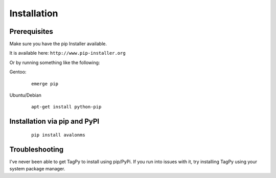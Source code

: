 Installation
------------

Prerequisites
~~~~~~~~~~~~~

Make sure you have the pip Installer available.

It is available here: ``http://www.pip-installer.org``

Or by running something like the following:

Gentoo:

  :: 

    emerge pip

Ubuntu/Debian

  ::

    apt-get install python-pip


Installation via pip and PyPI
~~~~~~~~~~~~~~~~~~~~~~~~~~~~~

  ::

    pip install avalonms


Troubleshooting
~~~~~~~~~~~~~~~

I've never been able to get TagPy to install using pip/PyPi. If you run into
issues with it, try installing TagPy using your system package manager.